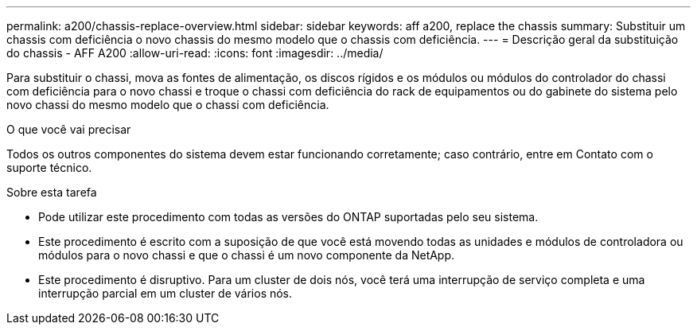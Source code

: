 ---
permalink: a200/chassis-replace-overview.html 
sidebar: sidebar 
keywords: aff a200, replace the chassis 
summary: Substituir um chassis com deficiência o novo chassis do mesmo modelo que o chassis com deficiência. 
---
= Descrição geral da substituição do chassis - AFF A200
:allow-uri-read: 
:icons: font
:imagesdir: ../media/


[role="lead"]
Para substituir o chassi, mova as fontes de alimentação, os discos rígidos e os módulos ou módulos do controlador do chassi com deficiência para o novo chassi e troque o chassi com deficiência do rack de equipamentos ou do gabinete do sistema pelo novo chassi do mesmo modelo que o chassi com deficiência.

.O que você vai precisar
Todos os outros componentes do sistema devem estar funcionando corretamente; caso contrário, entre em Contato com o suporte técnico.

.Sobre esta tarefa
* Pode utilizar este procedimento com todas as versões do ONTAP suportadas pelo seu sistema.
* Este procedimento é escrito com a suposição de que você está movendo todas as unidades e módulos de controladora ou módulos para o novo chassi e que o chassi é um novo componente da NetApp.
* Este procedimento é disruptivo. Para um cluster de dois nós, você terá uma interrupção de serviço completa e uma interrupção parcial em um cluster de vários nós.

